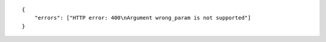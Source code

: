 .. highlight:: json

::

    {
        "errors": ["HTTP error: 400\nArgument wrong_param is not supported"]
    }
